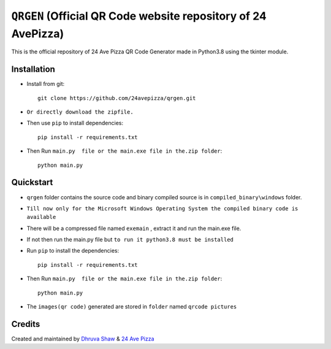 ==================
``QRGEN`` (Official QR Code website repository of 24 AvePizza)
==================

This is the official repository of 24 Ave Pizza QR Code Generator made in Python3.8 using the tkinter module.


Installation
============


* Install from git::

    git clone https://github.com/24avepizza/qrgen.git

* ``Or directly download the zipfile.``


* Then use ``pip`` to install dependencies::

    pip install -r requirements.txt


* Then Run ``main.py  file or the main.exe file in the.zip folder``::

    python main.py


Quickstart
==========
* ``qrgen`` folder contains the source code and binary compiled source is in ``compiled_binary\windows`` folder.

* ``Till now only for the Microsoft Windows Operating System the compiled binary code is available``

* There will be a compressed file named ``exemain`` , extract it and run the main.exe file.

* If not then run the main.py file but ``to run it python3.8 must be installed``
 
* Run ``pip`` to install the dependencies::

    pip install -r requirements.txt

* Then Run ``main.py  file or the main.exe file in the.zip folder``::

    python main.py


* The ``images(qr code)`` generated are stored in ``folder`` named ``qrcode pictures``


Credits
=========

Created and maintained by `Dhruva Shaw <https://dhruvacuber.pythonanywhere.com/>`_  &   `24 Ave Pizza <https://www.youtube.com/channel/UCCFSuKJ_-zNlKWaIS2rNlTQ>`_  

